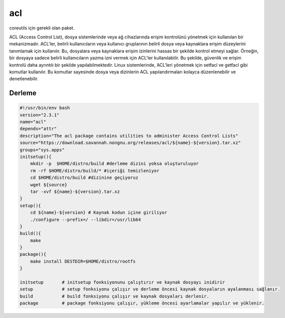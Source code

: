 acl
+++

coreutils için gerekli olan paket.

ACL (Access Control List), dosya sistemlerinde veya ağ cihazlarında erişim kontrolünü yönetmek için kullanılan bir mekanizmadır. ACL'ler, belirli kullanıcıların veya kullanıcı gruplarının belirli dosya veya kaynaklara erişim düzeylerini tanımlamak için kullanılır. Bu, dosyalara veya kaynaklara erişim izinlerini hassas bir şekilde kontrol etmeyi sağlar. Örneğin, bir dosyaya sadece belirli kullanıcıların yazma izni vermek için ACL'ler kullanılabilir. Bu şekilde, güvenlik ve erişim kontrolü daha ayrıntılı bir şekilde yapılabilmektedir. Linux sistemlerinde, ACL'leri yönetmek için setfacl ve getfacl gibi komutlar kullanılır. Bu komutlar sayesinde dosya veya dizinlerin ACL yapılandırmaları kolayca düzenlenebilir ve denetlenebilir.

Derleme
--------

.. code-block:: shell
	
    #!/usr/bin/env bash
    version="2.3.1"
    name="acl"
    depends="attr"
    description="The acl package contains utilities to administer Access Control Lists"
    source="https://download.savannah.nongnu.org/releases/acl/${name}-${version}.tar.xz"
    groups="sys.apps"
    initsetup(){
        mkdir -p  $HOME/distro/build #derleme dizini yoksa oluşturuluyor
        rm -rf $HOME/distro/build/* #içeriği temizleniyor
        cd $HOME/distro/build #dizinine geçiyoruz
        wget ${source}
        tar -xvf ${name}-${version}.tar.xz
    }
    setup(){
        cd ${name}-${version} # Kaynak kodun içine giriliyor
        ./configure --prefix=/ --libdir=/usr/lib64
    }
    build(){
        make
    }
    package(){
        make install DESTDIR=$HOME/distro/rootfs
    }
    
    initsetup       # initsetup fonksiyonunu çalıştırır ve kaynak dosyayı inidirir
    setup           # setup fonksiyonu çalışır ve derleme öncesi kaynak dosyaların ayalanması sağlanır.
    build           # build fonksiyonu çalışır ve kaynak dosyaları derlenir.
    package         # package fonksiyonu çalışır, yükleme öncesi ayarlamalar yapılır ve yüklenir.
    

.. raw:: pdf

   PageBreak

